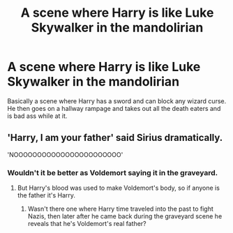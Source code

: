 #+TITLE: A scene where Harry is like Luke Skywalker in the mandolirian

* A scene where Harry is like Luke Skywalker in the mandolirian
:PROPERTIES:
:Author: ju88A4
:Score: 6
:DateUnix: 1614702408.0
:DateShort: 2021-Mar-02
:FlairText: Prompt
:END:
Basically a scene where Harry has a sword and can block any wizard curse. He then goes on a hallway rampage and takes out all the death eaters and is bad ass while at it.


** 'Harry, I am your father' said Sirius dramatically.

'NOOOOOOOOOOOOOOOOOOOOOOO'
:PROPERTIES:
:Author: EntrepreneurWooden99
:Score: 4
:DateUnix: 1614715782.0
:DateShort: 2021-Mar-02
:END:

*** Wouldn't it be better as Voldemort saying it in the graveyard.
:PROPERTIES:
:Author: ju88A4
:Score: 1
:DateUnix: 1614718612.0
:DateShort: 2021-Mar-03
:END:

**** But Harry's blood was used to make Voldemort's body, so if anyone is the father it's Harry.
:PROPERTIES:
:Author: Gilgamesh-the-epic
:Score: 2
:DateUnix: 1614730504.0
:DateShort: 2021-Mar-03
:END:

***** Wasn't there one where Harry time traveled into the past to fight Nazis, then later after he came back during the graveyard scene he reveals that he's Voldemort's real father?
:PROPERTIES:
:Author: 15_Redstones
:Score: 1
:DateUnix: 1615038714.0
:DateShort: 2021-Mar-06
:END:
